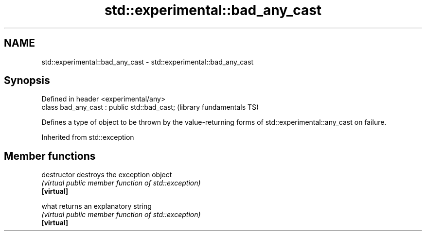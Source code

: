 .TH std::experimental::bad_any_cast 3 "2020.03.24" "http://cppreference.com" "C++ Standard Libary"
.SH NAME
std::experimental::bad_any_cast \- std::experimental::bad_any_cast

.SH Synopsis

  Defined in header <experimental/any>
  class bad_any_cast : public std::bad_cast;  (library fundamentals TS)

  Defines a type of object to be thrown by the value-returning forms of std::experimental::any_cast on failure.

  Inherited from std::exception


.SH Member functions



  destructor   destroys the exception object
               \fI(virtual public member function of std::exception)\fP
  \fB[virtual]\fP

  what         returns an explanatory string
               \fI(virtual public member function of std::exception)\fP
  \fB[virtual]\fP




